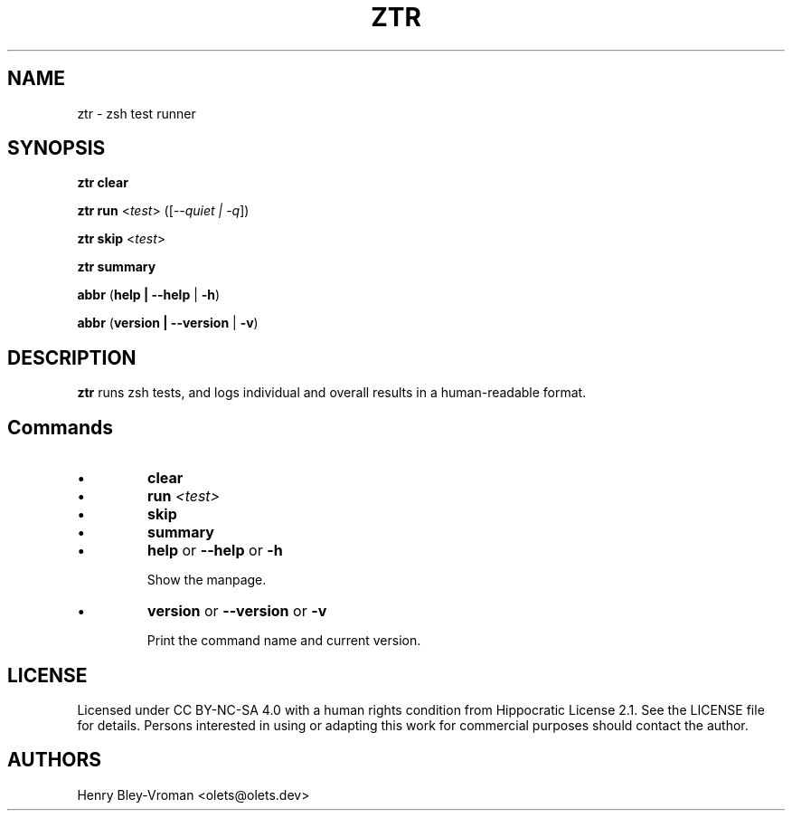 .TH "ZTR" 1 "March 27 2021" "ztr alpha-1" "User Commands"
.SH NAME
ztr \- zsh test runner

.SH SYNOPSIS

\fBztr clear\fR

\fBztr run\fR <\fItest\fR> ([\fI\-\-quiet | \-q\fR])

\fBztr skip\fR <\fItest\fR>

\fBztr summary\fR

\fBabbr\fR (\fBhelp | \-\-help\fR | \fB\-h\fR)

\fBabbr\fR (\fBversion | \-\-version\fR | \fB\-v\fR)

.SH DESCRIPTION

\fBztr\fR runs zsh tests, and logs individual and overall results in a human-readable format.

.SH Commands

.IP \(bu
\fBclear\fR

.\" Clear counts.

.IP \(bu
\fBrun \fI<test>\fR\fR

.\" Run <test>. Pretty-print result unless "quiet".

.IP \(bu
\fBskip\fR

.\" Skip <test>.

.IP \(bu
\fBsummary\fR

.\" Pretty-print summary of counts.

.IP \(bu
\fBhelp\fR or \fB\-\-help\fR or \fB\-h\fR

Show the manpage.

.IP \(bu
\fBversion\fR or \fB\-\-version\fR or \fB\-v\fR

Print the command name and current version.

.\" .SH EXAMPLES

.SH LICENSE

Licensed under CC BY-NC-SA 4.0 with a human rights condition from Hippocratic
License 2.1. See the LICENSE file for details. Persons interested in using or
adapting this work for commercial purposes should contact the author.

.SH AUTHORS

Henry Bley\-Vroman <olets@olets.dev>
